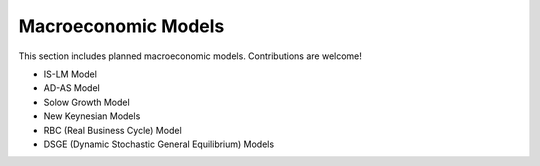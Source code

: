 Macroeconomic Models 
===================== 
 
This section includes planned macroeconomic models. Contributions are welcome! 
 
- IS-LM Model 
- AD-AS Model 
- Solow Growth Model 
- New Keynesian Models 
- RBC (Real Business Cycle) Model 
- DSGE (Dynamic Stochastic General Equilibrium) Models 
